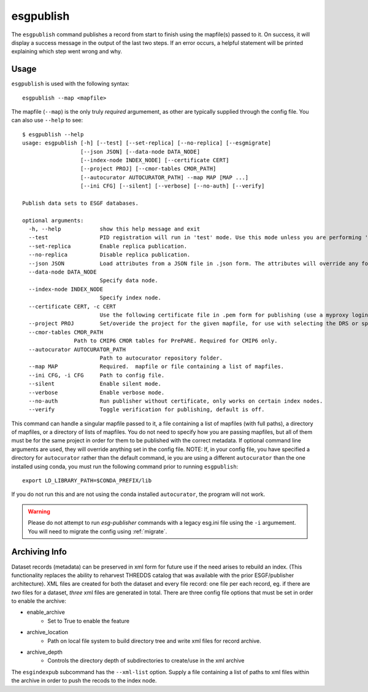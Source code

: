 esgpublish
==========

The ``esgpublish`` command publishes a record from start to finish using the mapfile(s) passed to it. On success, it will display a success message in the output of the last two steps.
If an error occurs, a helpful statement will be printed explaining which step went wrong and why.

Usage
-----

``esgpublish`` is used with the following syntax::

        esgpublish --map <mapfile>

The mapfile (``--map``) is the only truly *required* argumement, as other are typically supplied through the config file.
You can also use ``--help`` to see::

        $ esgpublish --help
        usage: esgpublish [-h] [--test] [--set-replica] [--no-replica] [--esgmigrate]
                          [--json JSON] [--data-node DATA_NODE]
                          [--index-node INDEX_NODE] [--certificate CERT]
                          [--project PROJ] [--cmor-tables CMOR_PATH]
                          [--autocurator AUTOCURATOR_PATH] --map MAP [MAP ...]
                          [--ini CFG] [--silent] [--verbose] [--no-auth] [--verify]

        Publish data sets to ESGF databases.

        optional arguments:
          -h, --help            show this help message and exit
          --test                PID registration will run in 'test' mode. Use this mode unless you are performing 'production' publications.
          --set-replica         Enable replica publication.
          --no-replica          Disable replica publication.
          --json JSON           Load attributes from a JSON file in .json form. The attributes will override any found in the DRS structure or global attributes.
          --data-node DATA_NODE
                                Specify data node.
          --index-node INDEX_NODE
                                Specify index node.
          --certificate CERT, -c CERT
                                Use the following certificate file in .pem form for publishing (use a myproxy login to generate).
          --project PROJ        Set/overide the project for the given mapfile, for use with selecting the DRS or specific features, e.g. PrePARE, PID.
          --cmor-tables CMOR_PATH
                        Path to CMIP6 CMOR tables for PrePARE. Required for CMIP6 only.
          --autocurator AUTOCURATOR_PATH
                                Path to autocurator repository folder.
          --map MAP             Required.  mapfile or file containing a list of mapfiles.
          --ini CFG, -i CFG     Path to config file.
          --silent              Enable silent mode.
          --verbose             Enable verbose mode.
          --no-auth             Run publisher without certificate, only works on certain index nodes.
          --verify              Toggle verification for publishing, default is off.


This command can handle a singular mapfile passed to it, a file containing a list of mapfiles (with full paths), a directory of mapfiles, or a directory of lists of mapfiles.
You do not need to specify how you are passing mapfiles, but all of them must be for the same project in order for them to be published with the correct metadata.
If optional command line arguments are used, they will override anything set in the config file.
NOTE: If, in your config file, you have specified a directory for ``autocurator`` rather than the default command, ie you are using a different ``autocurator`` than the one installed using conda, you must run the following command prior to running ``esgpublish``::

    export LD_LIBRARY_PATH=$CONDA_PREFIX/lib

If you do not run this and are not using the conda installed ``autocurator``, the program will not work.

.. warning::
    Please do not attempt to run `esg-publisher` commands with a legacy esg.ini file using the ``-i`` argumement.   You will need to migrate the config using :ref:`migrate`.

.. _arch_info:

Archiving Info
--------------

Dataset records (metadata) can be preserved in xml form for future use if the need arises to rebuild an index.
(This functionality replaces the ability to reharvest THREDDS catalog that was available with the prior ESGF/publisher architecture).  XML files are created for both the dataset and every file record: one file per each record, eg. if there are *two* files for a dataset, *three* xml files are generated in total.
There are three config file options that must be set in order to enable the archive:

* enable_archive
   * Set to True to enable the feature
* archive_location
   * Path on local file system to build directory tree and write xml files for record archive.
* archive_depth
   * Controls the directory depth of subdirectories to create/use in the xml archive

The ``esgindexpub`` subcommand has the ``--xml-list`` option.  Supply a file containing a list of paths to xml files within the archive in order to push the recods to the index node.
